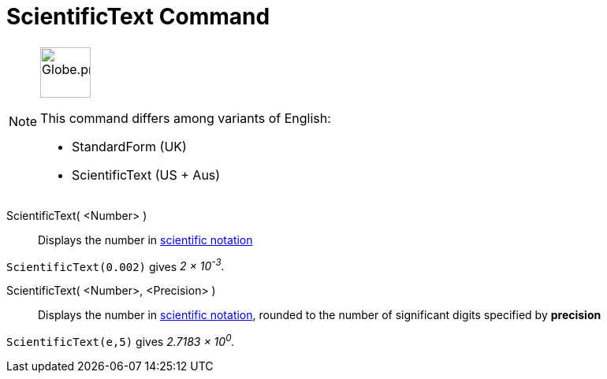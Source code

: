 = ScientificText Command
:page-en: commands/ScientificText
:page-aliases: commands/StandardForm.adoc
:page-aliases: commands/S
ifdef::env-github[:imagesdir: /en/modules/ROOT/assets/images]

[NOTE]
====
image:64px-Globe.png[Globe.png,width=64,height=64, role=left]

This command differs among variants of English:

* StandardForm (UK)
* ScientificText (US + Aus)

====

ScientificText( <Number> )::
  Displays the number in http://en.wikipedia.org/wiki/Scientific_notation[scientific notation]

[EXAMPLE]
====

`++ScientificText(0.002)++` gives _2 × 10^-3^._

====

ScientificText( <Number>, <Precision> )::
  Displays the number in http://en.wikipedia.org/wiki/Scientific_notation[scientific notation], rounded to the number of
  significant digits specified by *precision*

[EXAMPLE]
====

`++ScientificText(e,5)++` gives _2.7183 × 10^0^._

====
